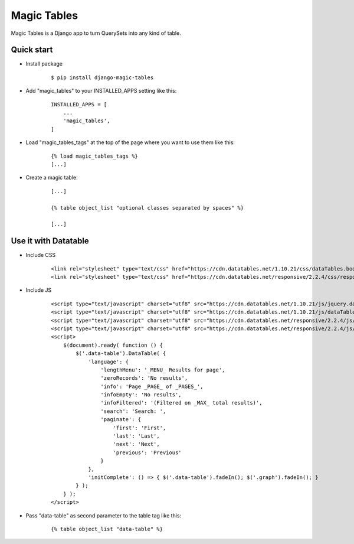 =====
Magic Tables
=====

Magic Tables is a Django app to turn QuerySets into any kind of table.

Quick start
-----------

- Install package

    ::
        
        $ pip install django-magic-tables


- Add "magic_tables" to your INSTALLED_APPS setting like this:

    ::

        INSTALLED_APPS = [
            ...
            'magic_tables',
        ]


- Load "magic_tables_tags" at the top of the page where you want to use them like this:

    ::

        {% load magic_tables_tags %}
        [...]


- Create a magic table:

    ::

        [...]

        {% table object_list "optional classes separated by spaces" %}
    
        [...]


Use it with Datatable
-----------

- Include CSS 

    ::

        <link rel="stylesheet" type="text/css" href="https://cdn.datatables.net/1.10.21/css/dataTables.bootstrap4.min.css">
        <link rel="stylesheet" type="text/css" href="https://cdn.datatables.net/responsive/2.2.4/css/responsive.bootstrap4.min.css">


- Include JS
    
    ::

        <script type="text/javascript" charset="utf8" src="https://cdn.datatables.net/1.10.21/js/jquery.dataTables.js"></script>
        <script type="text/javascript" charset="utf8" src="https://cdn.datatables.net/1.10.21/js/dataTables.bootstrap4.min.js"></script>
        <script type="text/javascript" charset="utf8" src="https://cdn.datatables.net/responsive/2.2.4/js/dataTables.responsive.min.js"></script>
        <script type="text/javascript" charset="utf8" src="https://cdn.datatables.net/responsive/2.2.4/js/responsive.bootstrap4.min.js"></script>
        <script>
            $(document).ready( function () {
                $('.data-table').DataTable( {
                    'language': {
                        'lengthMenu': '_MENU_ Results for page',
                        'zeroRecords': 'No results',
                        'info': 'Page _PAGE_ of _PAGES_',
                        'infoEmpty': 'No results',
                        'infoFiltered': '(Filtered on _MAX_ total results)',
                        'search': 'Search: ',
                        'paginate': {
                            'first': 'First',
                            'last': 'Last',
                            'next': 'Next',
                            'previous': 'Previous'
                        }
                    },
                    'initComplete': () => { $('.data-table').fadeIn(); $('.graph').fadeIn(); }
                } );
            } );
        </script>
    
- Pass "data-table" as second parameter to the table tag like this:

    ::

        {% table object_list "data-table" %}